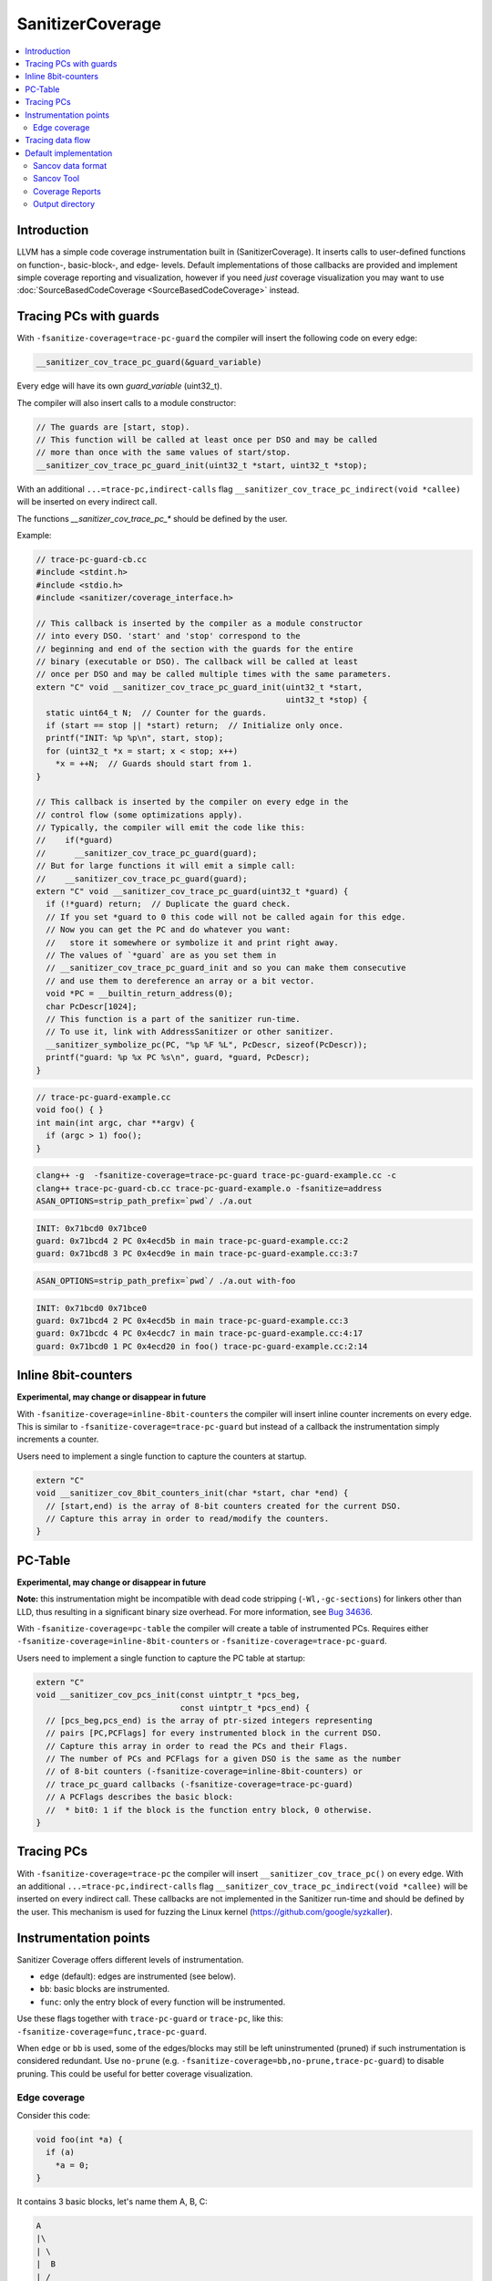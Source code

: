 =================
SanitizerCoverage
=================

.. contents::
   :local:

Introduction
============

LLVM has a simple code coverage instrumentation built in (SanitizerCoverage).
It inserts calls to user-defined functions on function-, basic-block-, and edge- levels.
Default implementations of those callbacks are provided and implement
simple coverage reporting and visualization,
however if you need *just* coverage visualization you may want to use
:doc:`SourceBasedCodeCoverage <SourceBasedCodeCoverage>` instead.

Tracing PCs with guards
=======================

With ``-fsanitize-coverage=trace-pc-guard`` the compiler will insert the following code
on every edge:

.. code-block:: none

   __sanitizer_cov_trace_pc_guard(&guard_variable)

Every edge will have its own `guard_variable` (uint32_t).

The compiler will also insert calls to a module constructor:

.. code-block:: c++

   // The guards are [start, stop).
   // This function will be called at least once per DSO and may be called
   // more than once with the same values of start/stop.
   __sanitizer_cov_trace_pc_guard_init(uint32_t *start, uint32_t *stop);

With an additional ``...=trace-pc,indirect-calls`` flag
``__sanitizer_cov_trace_pc_indirect(void *callee)`` will be inserted on every indirect call.

The functions `__sanitizer_cov_trace_pc_*` should be defined by the user.

Example: 

.. code-block:: c++

  // trace-pc-guard-cb.cc
  #include <stdint.h>
  #include <stdio.h>
  #include <sanitizer/coverage_interface.h>

  // This callback is inserted by the compiler as a module constructor
  // into every DSO. 'start' and 'stop' correspond to the
  // beginning and end of the section with the guards for the entire
  // binary (executable or DSO). The callback will be called at least
  // once per DSO and may be called multiple times with the same parameters.
  extern "C" void __sanitizer_cov_trace_pc_guard_init(uint32_t *start,
                                                      uint32_t *stop) {
    static uint64_t N;  // Counter for the guards.
    if (start == stop || *start) return;  // Initialize only once.
    printf("INIT: %p %p\n", start, stop);
    for (uint32_t *x = start; x < stop; x++)
      *x = ++N;  // Guards should start from 1.
  }

  // This callback is inserted by the compiler on every edge in the
  // control flow (some optimizations apply).
  // Typically, the compiler will emit the code like this:
  //    if(*guard)
  //      __sanitizer_cov_trace_pc_guard(guard);
  // But for large functions it will emit a simple call:
  //    __sanitizer_cov_trace_pc_guard(guard);
  extern "C" void __sanitizer_cov_trace_pc_guard(uint32_t *guard) {
    if (!*guard) return;  // Duplicate the guard check.
    // If you set *guard to 0 this code will not be called again for this edge.
    // Now you can get the PC and do whatever you want: 
    //   store it somewhere or symbolize it and print right away.
    // The values of `*guard` are as you set them in
    // __sanitizer_cov_trace_pc_guard_init and so you can make them consecutive
    // and use them to dereference an array or a bit vector.
    void *PC = __builtin_return_address(0);
    char PcDescr[1024];
    // This function is a part of the sanitizer run-time.
    // To use it, link with AddressSanitizer or other sanitizer.
    __sanitizer_symbolize_pc(PC, "%p %F %L", PcDescr, sizeof(PcDescr));
    printf("guard: %p %x PC %s\n", guard, *guard, PcDescr);
  }

.. code-block:: c++

  // trace-pc-guard-example.cc
  void foo() { }
  int main(int argc, char **argv) {
    if (argc > 1) foo();
  }

.. code-block:: console
  
  clang++ -g  -fsanitize-coverage=trace-pc-guard trace-pc-guard-example.cc -c
  clang++ trace-pc-guard-cb.cc trace-pc-guard-example.o -fsanitize=address
  ASAN_OPTIONS=strip_path_prefix=`pwd`/ ./a.out

.. code-block:: console

  INIT: 0x71bcd0 0x71bce0
  guard: 0x71bcd4 2 PC 0x4ecd5b in main trace-pc-guard-example.cc:2
  guard: 0x71bcd8 3 PC 0x4ecd9e in main trace-pc-guard-example.cc:3:7

.. code-block:: console

  ASAN_OPTIONS=strip_path_prefix=`pwd`/ ./a.out with-foo


.. code-block:: console

  INIT: 0x71bcd0 0x71bce0
  guard: 0x71bcd4 2 PC 0x4ecd5b in main trace-pc-guard-example.cc:3
  guard: 0x71bcdc 4 PC 0x4ecdc7 in main trace-pc-guard-example.cc:4:17
  guard: 0x71bcd0 1 PC 0x4ecd20 in foo() trace-pc-guard-example.cc:2:14

Inline 8bit-counters
====================

**Experimental, may change or disappear in future**

With ``-fsanitize-coverage=inline-8bit-counters`` the compiler will insert
inline counter increments on every edge.
This is similar to ``-fsanitize-coverage=trace-pc-guard`` but instead of a
callback the instrumentation simply increments a counter.

Users need to implement a single function to capture the counters at startup.

.. code-block:: c++

  extern "C"
  void __sanitizer_cov_8bit_counters_init(char *start, char *end) {
    // [start,end) is the array of 8-bit counters created for the current DSO.
    // Capture this array in order to read/modify the counters.
  }

PC-Table
========

**Experimental, may change or disappear in future**

**Note:** this instrumentation might be incompatible with dead code stripping
(``-Wl,-gc-sections``) for linkers other than LLD, thus resulting in a
significant binary size overhead. For more information, see
`Bug 34636 <https://bugs.llvm.org/show_bug.cgi?id=34636>`_.

With ``-fsanitize-coverage=pc-table`` the compiler will create a table of
instrumented PCs. Requires either ``-fsanitize-coverage=inline-8bit-counters`` or
``-fsanitize-coverage=trace-pc-guard``.

Users need to implement a single function to capture the PC table at startup:

.. code-block:: c++

  extern "C"
  void __sanitizer_cov_pcs_init(const uintptr_t *pcs_beg,
                                const uintptr_t *pcs_end) {
    // [pcs_beg,pcs_end) is the array of ptr-sized integers representing
    // pairs [PC,PCFlags] for every instrumented block in the current DSO.
    // Capture this array in order to read the PCs and their Flags.
    // The number of PCs and PCFlags for a given DSO is the same as the number
    // of 8-bit counters (-fsanitize-coverage=inline-8bit-counters) or
    // trace_pc_guard callbacks (-fsanitize-coverage=trace-pc-guard)
    // A PCFlags describes the basic block:
    //  * bit0: 1 if the block is the function entry block, 0 otherwise.
  }


Tracing PCs
===========

With ``-fsanitize-coverage=trace-pc`` the compiler will insert
``__sanitizer_cov_trace_pc()`` on every edge.
With an additional ``...=trace-pc,indirect-calls`` flag
``__sanitizer_cov_trace_pc_indirect(void *callee)`` will be inserted on every indirect call.
These callbacks are not implemented in the Sanitizer run-time and should be defined
by the user.
This mechanism is used for fuzzing the Linux kernel
(https://github.com/google/syzkaller).

Instrumentation points
======================
Sanitizer Coverage offers different levels of instrumentation.

* ``edge`` (default): edges are instrumented (see below).
* ``bb``: basic blocks are instrumented.
* ``func``: only the entry block of every function will be instrumented.

Use these flags together with ``trace-pc-guard`` or ``trace-pc``,
like this: ``-fsanitize-coverage=func,trace-pc-guard``.

When ``edge`` or ``bb`` is used, some of the edges/blocks may still be left
uninstrumented (pruned) if such instrumentation is considered redundant.
Use ``no-prune`` (e.g. ``-fsanitize-coverage=bb,no-prune,trace-pc-guard``)
to disable pruning. This could be useful for better coverage visualization.


Edge coverage
-------------

Consider this code:

.. code-block:: c++

    void foo(int *a) {
      if (a)
        *a = 0;
    }

It contains 3 basic blocks, let's name them A, B, C:

.. code-block:: none

    A
    |\
    | \
    |  B
    | /
    |/
    C

If blocks A, B, and C are all covered we know for certain that the edges A=>B
and B=>C were executed, but we still don't know if the edge A=>C was executed.
Such edges of control flow graph are called
`critical <https://en.wikipedia.org/wiki/Control_flow_graph#Special_edges>`_.
The edge-level coverage simply splits all critical edges by introducing new
dummy blocks and then instruments those blocks:

.. code-block:: none

    A
    |\
    | \
    D  B
    | /
    |/
    C

Tracing data flow
=================

Support for data-flow-guided fuzzing.
With ``-fsanitize-coverage=trace-cmp`` the compiler will insert extra instrumentation
around comparison instructions and switch statements.
Similarly, with ``-fsanitize-coverage=trace-div`` the compiler will instrument
integer division instructions (to capture the right argument of division)
and with  ``-fsanitize-coverage=trace-gep`` --
the `LLVM GEP instructions <https://llvm.org/docs/GetElementPtr.html>`_
(to capture array indices).

Unless ``no-prune`` option is provided, some of the comparison instructions
will not be instrumented.

.. code-block:: c++

  // Called before a comparison instruction.
  // Arg1 and Arg2 are arguments of the comparison.
  void __sanitizer_cov_trace_cmp1(uint8_t Arg1, uint8_t Arg2);
  void __sanitizer_cov_trace_cmp2(uint16_t Arg1, uint16_t Arg2);
  void __sanitizer_cov_trace_cmp4(uint32_t Arg1, uint32_t Arg2);
  void __sanitizer_cov_trace_cmp8(uint64_t Arg1, uint64_t Arg2);

  // Called before a comparison instruction if exactly one of the arguments is constant.
  // Arg1 and Arg2 are arguments of the comparison, Arg1 is a compile-time constant. 
  // These callbacks are emitted by -fsanitize-coverage=trace-cmp since 2017-08-11
  void __sanitizer_cov_trace_const_cmp1(uint8_t Arg1, uint8_t Arg2);
  void __sanitizer_cov_trace_const_cmp2(uint16_t Arg1, uint16_t Arg2);
  void __sanitizer_cov_trace_const_cmp4(uint32_t Arg1, uint32_t Arg2);
  void __sanitizer_cov_trace_const_cmp8(uint64_t Arg1, uint64_t Arg2);

  // Called before a switch statement.
  // Val is the switch operand.
  // Cases[0] is the number of case constants.
  // Cases[1] is the size of Val in bits.
  // Cases[2:] are the case constants.
  void __sanitizer_cov_trace_switch(uint64_t Val, uint64_t *Cases);

  // Called before a division statement.
  // Val is the second argument of division.
  void __sanitizer_cov_trace_div4(uint32_t Val);
  void __sanitizer_cov_trace_div8(uint64_t Val);

  // Called before a GetElemementPtr (GEP) instruction
  // for every non-constant array index.
  void __sanitizer_cov_trace_gep(uintptr_t Idx);

Default implementation
======================

The sanitizer run-time (AddressSanitizer, MemorySanitizer, etc) provide a
default implementations of some of the coverage callbacks.
You may use this implementation to dump the coverage on disk at the process
exit.

Example:

.. code-block:: console

    % cat -n cov.cc
         1  #include <stdio.h>
         2  __attribute__((noinline))
         3  void foo() { printf("foo\n"); }
         4
         5  int main(int argc, char **argv) {
         6    if (argc == 2)
         7      foo();
         8    printf("main\n");
         9  }
    % clang++ -g cov.cc -fsanitize=address -fsanitize-coverage=trace-pc-guard
    % ASAN_OPTIONS=coverage=1 ./a.out; wc -c *.sancov
    main
    SanitizerCoverage: ./a.out.7312.sancov 2 PCs written
    24 a.out.7312.sancov
    % ASAN_OPTIONS=coverage=1 ./a.out foo ; wc -c *.sancov
    foo
    main
    SanitizerCoverage: ./a.out.7316.sancov 3 PCs written
    24 a.out.7312.sancov
    32 a.out.7316.sancov

Every time you run an executable instrumented with SanitizerCoverage
one ``*.sancov`` file is created during the process shutdown.
If the executable is dynamically linked against instrumented DSOs,
one ``*.sancov`` file will be also created for every DSO.

Sancov data format
------------------

The format of ``*.sancov`` files is very simple: the first 8 bytes is the magic,
one of ``0xC0BFFFFFFFFFFF64`` and ``0xC0BFFFFFFFFFFF32``. The last byte of the
magic defines the size of the following offsets. The rest of the data is the
offsets in the corresponding binary/DSO that were executed during the run.

Sancov Tool
-----------

An simple ``sancov`` tool is provided to process coverage files.
The tool is part of LLVM project and is currently supported only on Linux.
It can handle symbolization tasks autonomously without any extra support
from the environment. You need to pass .sancov files (named 
``<module_name>.<pid>.sancov`` and paths to all corresponding binary elf files. 
Sancov matches these files using module names and binaries file names.

.. code-block:: console

    USAGE: sancov [options] <action> (<binary file>|<.sancov file>)...

    Action (required)
      -print                    - Print coverage addresses
      -covered-functions        - Print all covered functions.
      -not-covered-functions    - Print all not covered functions.
      -symbolize                - Symbolizes the report.

    Options
      -blacklist=<string>         - Blacklist file (sanitizer blacklist format).
      -demangle                   - Print demangled function name.
      -strip_path_prefix=<string> - Strip this prefix from file paths in reports


Coverage Reports
----------------

**Experimental**

``.sancov`` files do not contain enough information to generate a source-level
coverage report. The missing information is contained
in debug info of the binary. Thus the ``.sancov`` has to be symbolized
to produce a ``.symcov`` file first:

.. code-block:: console

    sancov -symbolize my_program.123.sancov my_program > my_program.123.symcov

The ``.symcov`` file can be browsed overlaid over the source code by
running ``tools/sancov/coverage-report-server.py`` script that will start
an HTTP server.

Output directory
----------------

By default, .sancov files are created in the current working directory.
This can be changed with ``ASAN_OPTIONS=coverage_dir=/path``:

.. code-block:: console

    % ASAN_OPTIONS="coverage=1:coverage_dir=/tmp/cov" ./a.out foo
    % ls -l /tmp/cov/*sancov
    -rw-r----- 1 kcc eng 4 Nov 27 12:21 a.out.22673.sancov
    -rw-r----- 1 kcc eng 8 Nov 27 12:21 a.out.22679.sancov
